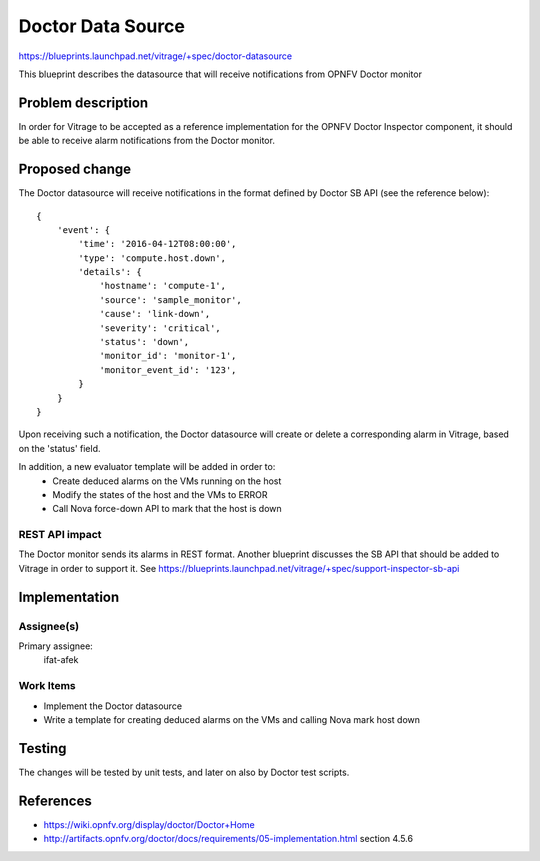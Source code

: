 ..
 This work is licensed under a Creative Commons Attribution 3.0 Unported
 License.

 http://creativecommons.org/licenses/by/3.0/legalcode

==================
Doctor Data Source
==================

https://blueprints.launchpad.net/vitrage/+spec/doctor-datasource

This blueprint describes the datasource that will receive notifications from
OPNFV Doctor monitor

Problem description
===================
In order for Vitrage to be accepted as a reference implementation for the
OPNFV Doctor Inspector component, it should be able to receive alarm
notifications from the Doctor monitor.

Proposed change
===============
The Doctor datasource will receive notifications in the format defined by
Doctor SB API (see the reference below):

::

    {
        'event': {
            'time': '2016-04-12T08:00:00',
            'type': 'compute.host.down',
            'details': {
                'hostname': 'compute-1',
                'source': 'sample_monitor',
                'cause': 'link-down',
                'severity': 'critical',
                'status': 'down',
                'monitor_id': 'monitor-1',
                'monitor_event_id': '123',
            }
        }
    }


Upon receiving such a notification, the Doctor datasource will create or
delete a corresponding alarm in Vitrage, based on the 'status' field.

In addition, a new evaluator template will be added in order to:
 - Create deduced alarms on the VMs running on the host
 - Modify the states of the host and the VMs to ERROR
 - Call Nova force-down API to mark that the host is down


REST API impact
---------------

The Doctor monitor sends its alarms in REST format. Another blueprint discusses
the SB API that should be added to Vitrage in order to support it.
See https://blueprints.launchpad.net/vitrage/+spec/support-inspector-sb-api


Implementation
==============

Assignee(s)
-----------

Primary assignee:
  ifat-afek

Work Items
----------

- Implement the Doctor datasource
- Write a template for creating deduced alarms on the VMs and calling Nova
  mark host down

Testing
=======

The changes will be tested by unit tests, and later on also by Doctor test
scripts.

References
==========

- https://wiki.opnfv.org/display/doctor/Doctor+Home
- http://artifacts.opnfv.org/doctor/docs/requirements/05-implementation.html
  section 4.5.6

